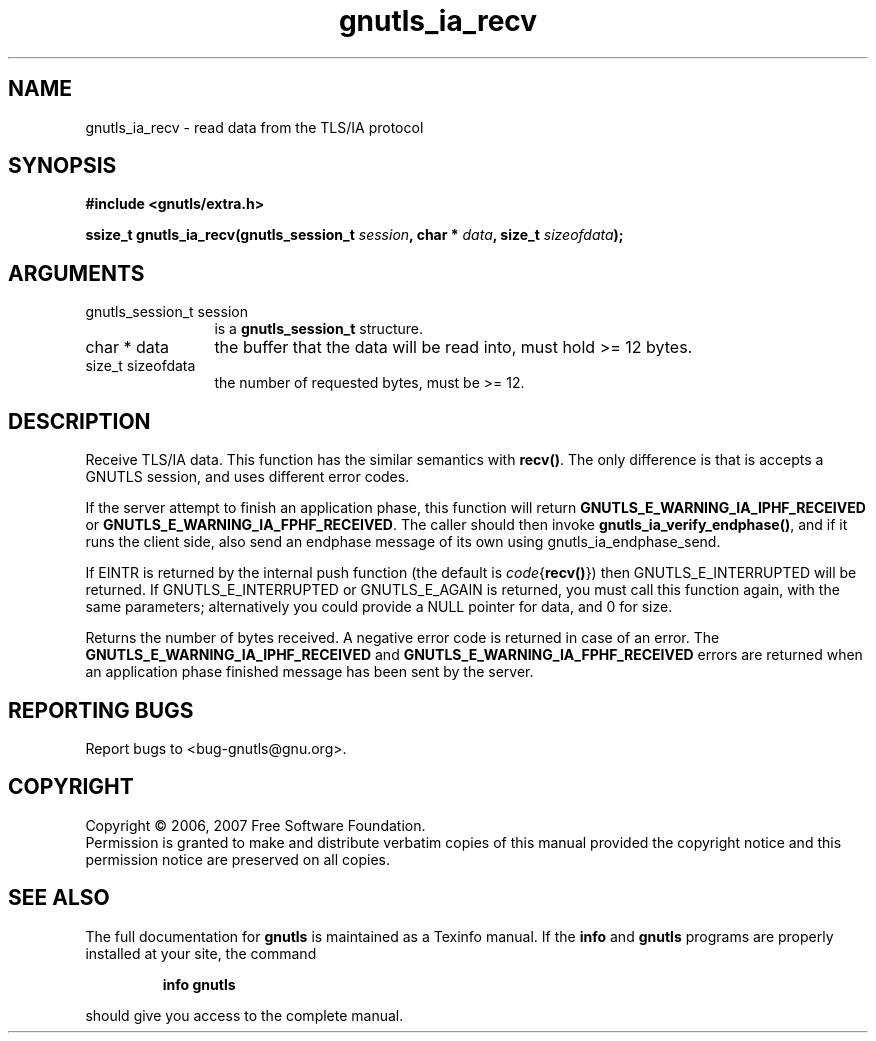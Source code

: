 .\" DO NOT MODIFY THIS FILE!  It was generated by gdoc.
.TH "gnutls_ia_recv" 3 "2.2.0" "gnutls" "gnutls"
.SH NAME
gnutls_ia_recv \- read data from the TLS/IA protocol
.SH SYNOPSIS
.B #include <gnutls/extra.h>
.sp
.BI "ssize_t gnutls_ia_recv(gnutls_session_t " session ", char * " data ", size_t " sizeofdata ");"
.SH ARGUMENTS
.IP "gnutls_session_t session" 12
is a \fBgnutls_session_t\fP structure.
.IP "char * data" 12
the buffer that the data will be read into, must hold >= 12 bytes.
.IP "size_t sizeofdata" 12
the number of requested bytes, must be >= 12.
.SH "DESCRIPTION"
Receive TLS/IA data.  This function has the similar semantics with
\fBrecv()\fP. The only difference is that is accepts a GNUTLS session,
and uses different error codes.

If the server attempt to finish an application phase, this function
will return \fBGNUTLS_E_WARNING_IA_IPHF_RECEIVED\fP or
\fBGNUTLS_E_WARNING_IA_FPHF_RECEIVED\fP.  The caller should then invoke
\fBgnutls_ia_verify_endphase()\fP, and if it runs the client side, also
send an endphase message of its own using gnutls_ia_endphase_send.

If EINTR is returned by the internal push function (the default is
\fIcode\fP{\fBrecv()\fP}) then GNUTLS_E_INTERRUPTED will be returned.  If
GNUTLS_E_INTERRUPTED or GNUTLS_E_AGAIN is returned, you must call
this function again, with the same parameters; alternatively you
could provide a NULL pointer for data, and 0 for size.

Returns the number of bytes received.  A negative error code is
returned in case of an error.  The
\fBGNUTLS_E_WARNING_IA_IPHF_RECEIVED\fP and
\fBGNUTLS_E_WARNING_IA_FPHF_RECEIVED\fP errors are returned when an
application phase finished message has been sent by the server.
.SH "REPORTING BUGS"
Report bugs to <bug-gnutls@gnu.org>.
.SH COPYRIGHT
Copyright \(co 2006, 2007 Free Software Foundation.
.br
Permission is granted to make and distribute verbatim copies of this
manual provided the copyright notice and this permission notice are
preserved on all copies.
.SH "SEE ALSO"
The full documentation for
.B gnutls
is maintained as a Texinfo manual.  If the
.B info
and
.B gnutls
programs are properly installed at your site, the command
.IP
.B info gnutls
.PP
should give you access to the complete manual.
